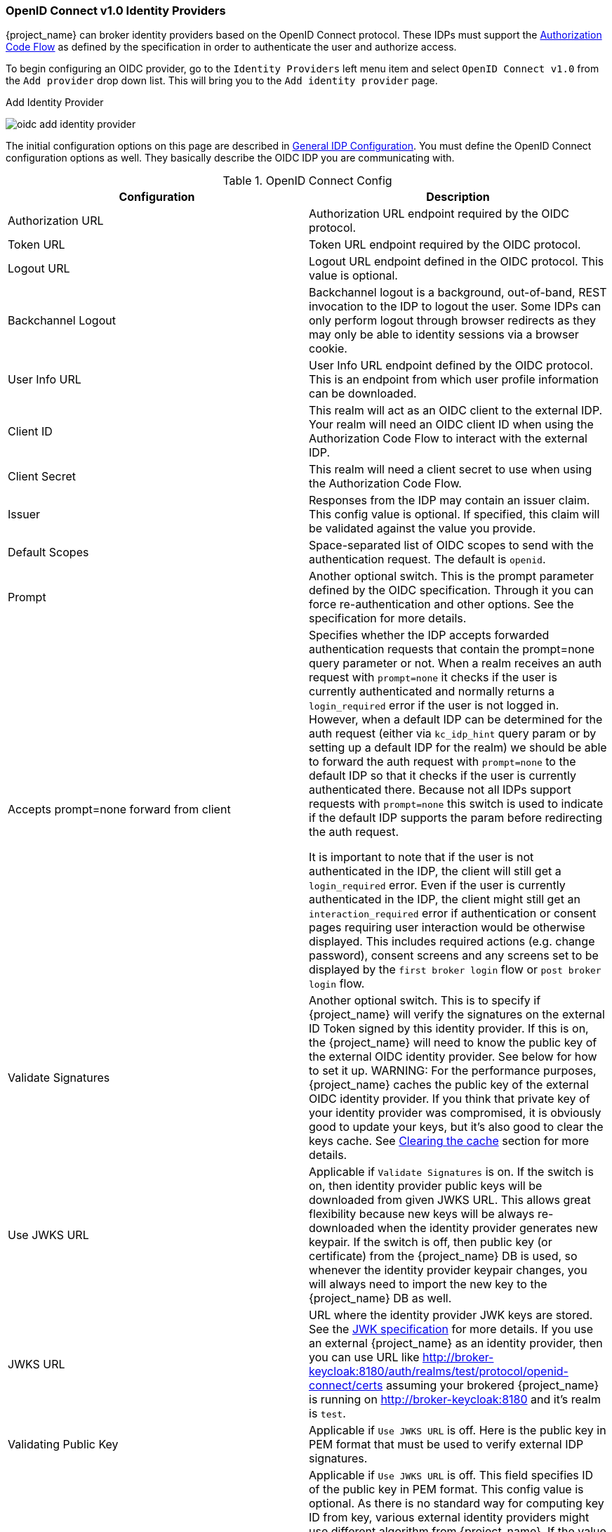 
=== OpenID Connect v1.0 Identity Providers

{project_name} can broker identity providers based on the OpenID Connect protocol.  These IDPs must support the <<_oidc, Authorization Code Flow>>
as defined by the specification in order to authenticate the user and authorize access.

To begin configuring an OIDC provider, go to the `Identity Providers` left menu item
and select `OpenID Connect v1.0` from the `Add provider` drop down list.  This will bring you to the `Add identity provider` page.

.Add Identity Provider
image:{project_images}/oidc-add-identity-provider.png[]

The initial configuration options on this page are described in <<_general-idp-config, General IDP Configuration>>.
You must define the OpenID Connect configuration options as well.  They basically describe the OIDC IDP you are communicating with.

.OpenID Connect Config
|===
|Configuration|Description

|Authorization URL
|Authorization URL endpoint required by the OIDC protocol.

|Token URL
|Token URL endpoint required by the OIDC protocol.

|Logout URL
|Logout URL endpoint defined in the OIDC protocol.  This value is optional.

|Backchannel Logout
|Backchannel logout is a background, out-of-band, REST invocation to the IDP to logout the user.  Some IDPs can only perform logout through browser redirects as they may
 only be able to identity sessions via a browser cookie.

|User Info URL
|User Info URL endpoint defined by the OIDC protocol.  This is an endpoint from which user profile information can be downloaded.

|Client ID
|This realm will act as an OIDC client to the external IDP.  Your realm will need an OIDC client ID when using the Authorization Code Flow
 to interact with the external IDP.

|Client Secret
|This realm will need a client secret to use when using the Authorization Code Flow.

|Issuer
|Responses from the IDP may contain an issuer claim.  This config value is optional.  If specified, this claim will be validated against the value you provide.

|Default Scopes
|Space-separated list of OIDC scopes to send with the authentication request.  The default is `openid`.

|Prompt
|Another optional switch.  This is the prompt parameter defined by the OIDC specification. Through it you can force re-authentication and other options.  See the specification for
 more details.

|Accepts prompt=none forward from client
|Specifies whether the IDP accepts forwarded authentication requests that contain the prompt=none query parameter or not. When a realm receives an auth request with `prompt=none` it checks
 if the user is currently authenticated and normally returns a `login_required` error if the user is not logged in. However, when a default IDP can be determined
 for the auth request (either via `kc_idp_hint` query param or by setting up a default IDP for the realm) we should be able to forward the auth request with
 `prompt=none` to the default IDP so that it checks if the user is currently authenticated there. Because not all IDPs support requests with `prompt=none` this switch
 is used to indicate if the default IDP supports the param before redirecting the auth request.

 It is important to note that if the user is not authenticated in the IDP, the client will still get a `login_required` error. Even if the user is currently authenticated in the IDP,
 the client might still get an `interaction_required` error if authentication or consent pages requiring user interaction would be otherwise displayed. This includes required actions
 (e.g. change password), consent screens and any screens set to be displayed by the `first broker login` flow or `post broker login` flow.

|Validate Signatures
|Another optional switch. This is to specify if {project_name} will verify the signatures on the external ID Token signed by this identity provider. If this is on,
the {project_name} will need to know the public key of the external OIDC identity provider. See below for how to set it up.
WARNING: For the performance purposes, {project_name} caches the public key of the external OIDC identity provider. If you think that private key of your identity provider
was compromised, it is obviously good to update your keys, but it's also good to clear the keys cache. See
<<_clear-cache, Clearing the cache>> section for more details.

|Use JWKS URL
|Applicable if `Validate Signatures` is on. If the switch is on, then identity provider public keys will be downloaded from given JWKS URL.
 This allows great flexibility because new keys will be always re-downloaded when the identity provider generates new keypair. If the switch is off,
 then public key (or certificate) from the {project_name} DB is used, so whenever the identity provider keypair changes, you will always need to import the new key to the {project_name} DB as well.

|JWKS URL
|URL where the identity provider JWK keys are stored. See the https://self-issued.info/docs/draft-ietf-jose-json-web-key.html[JWK specification] for more details.
 If you use an external {project_name} as an identity provider, then you can use URL like http://broker-keycloak:8180/auth/realms/test/protocol/openid-connect/certs assuming your brokered
 {project_name} is running on http://broker-keycloak:8180 and it's realm is `test`.

|Validating Public Key
|Applicable if `Use JWKS URL` is off. Here is the public key in PEM format that must be used to verify external IDP signatures.

|Validating Public Key Id
|Applicable if `Use JWKS URL` is off. This field specifies ID of the public key in PEM format. This config value is optional. As there is no standard way
 for computing key ID from key, various external identity providers might use different algorithm from {project_name}. If the value of this field
 is not specified, the validating public key specified above is used for all requests regardless of key ID sent by external IDP. When set, value of this
 field serves as key ID used by {project_name} for validating signatures from such providers and must match the key ID specified by the IDP.

|===

You can also import all this configuration data by providing a URL or file that points to OpenID Provider Metadata (see OIDC Discovery specification).
If you are connecting to a {project_name} external IDP, you can import the IDP settings from the url `<root>/auth/realms/{realm-name}/.well-known/openid-configuration`.
This link is a JSON document describing metadata about the IDP.
